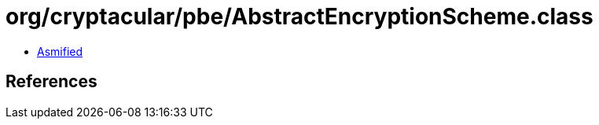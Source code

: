 = org/cryptacular/pbe/AbstractEncryptionScheme.class

 - link:AbstractEncryptionScheme-asmified.java[Asmified]

== References

